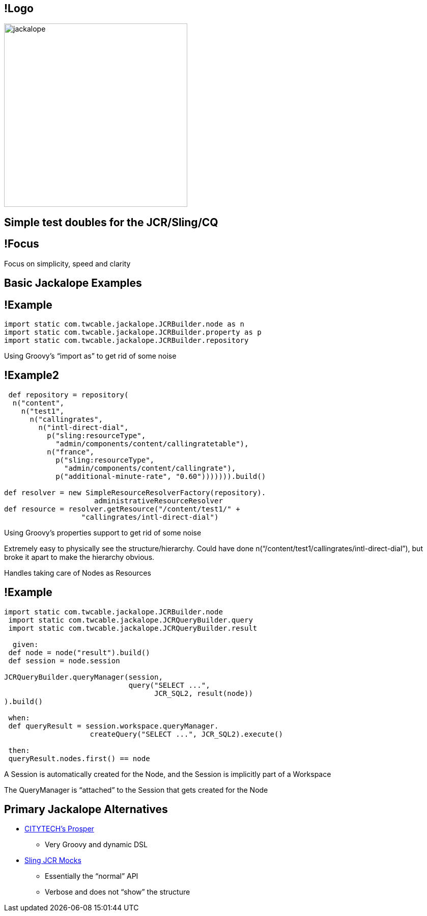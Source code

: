 == !Logo

image::jackalope.png[height=360]

== Simple test doubles for the JCR/Sling/CQ

== !Focus

Focus on simplicity, speed and clarity

== Basic Jackalope Examples

== !Example

[.em07]
--
```groovy
import static com.twcable.jackalope.JCRBuilder.node as n 
import static com.twcable.jackalope.JCRBuilder.property as p 
import static com.twcable.jackalope.JCRBuilder.repository  
```
--


[.cue]
****
Using Groovy’s “import as” to get rid of some noise
****

== !Example2

[.em07]
--
```groovy
 def repository = repository( 
  n("content",
    n("test1",
      n("callingrates",
        n("intl-direct-dial",
          p("sling:resourceType",
            "admin/components/content/callingratetable"),
          n("france",
            p("sling:resourceType",
              "admin/components/content/callingrate"),
            p("additional-minute-rate", "0.60"))))))).build()

def resolver = new SimpleResourceResolverFactory(repository).
                     administrativeResourceResolver 
def resource = resolver.getResource("/content/test1/" +
                  "callingrates/intl-direct-dial")  
```
--


[.cue]
****
Using Groovy’s properties support to get rid of some noise

Extremely easy to physically see the structure/hierarchy. Could have done n(“/content/test1/callingrates/intl-direct-dial”), but broke it apart to make the hierarchy obvious.

Handles taking care of Nodes as Resources
****

== !Example

[.em06]
--
```groovy
import static com.twcable.jackalope.JCRBuilder.node
 import static com.twcable.jackalope.JCRQueryBuilder.query
 import static com.twcable.jackalope.JCRQueryBuilder.result

  given:
 def node = node("result").build()
 def session = node.session  

JCRQueryBuilder.queryManager(session,
                             query("SELECT ...",
                                   JCR_SQL2, result(node))
).build()

 when:
 def queryResult = session.workspace.queryManager.
                    createQuery("SELECT ...", JCR_SQL2).execute() 

 then:
 queryResult.nodes.first() == node
```
--

[.cue]
****
A Session is automatically created for the Node, and the Session is implicitly part of a Workspace

The QueryManager is "`attached`" to the Session that gets created for the Node
****

== Primary Jackalope Alternatives

* https://github.com/Citytechinc/prosper[CITYTECH's Prosper]
** Very Groovy and dynamic DSL

* https://sling.apache.org/documentation/development/jcr-mock.html[Sling JCR Mocks]
** Essentially the "`normal`" API
** Verbose and does not "`show`" the structure
